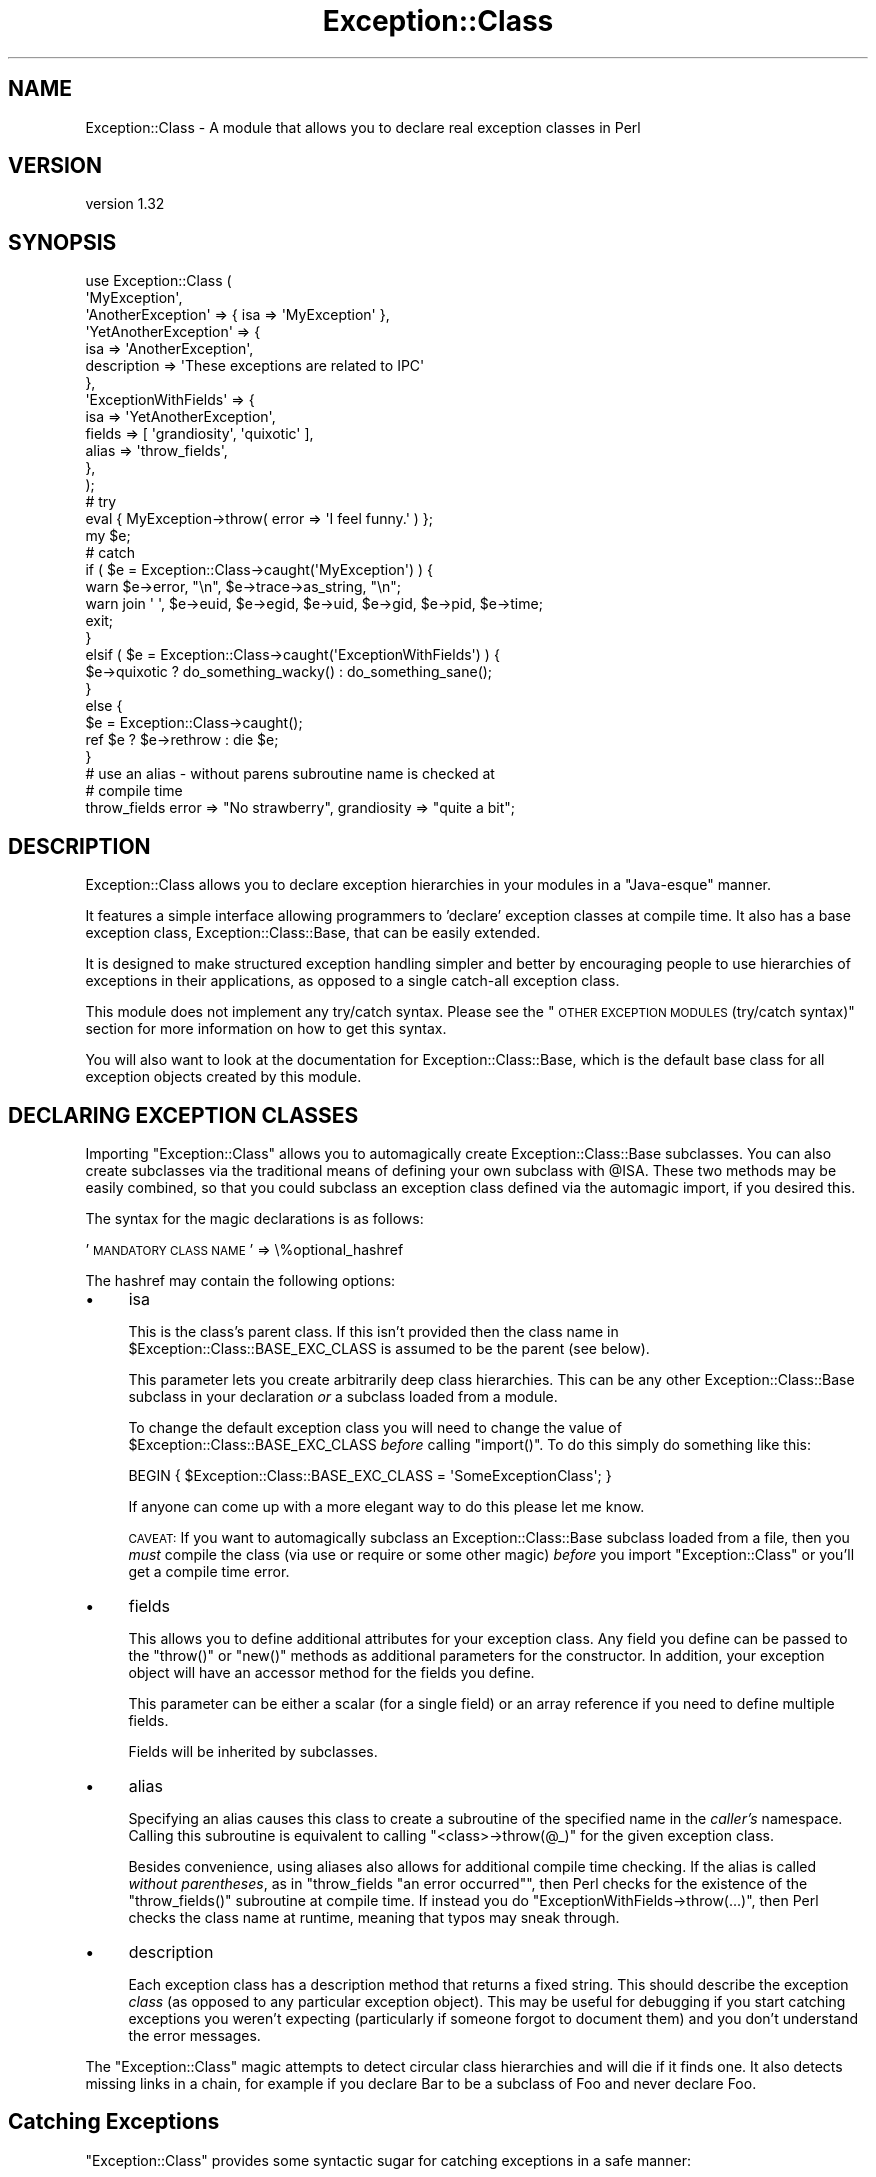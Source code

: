 .\" Automatically generated by Pod::Man 2.25 (Pod::Simple 3.16)
.\"
.\" Standard preamble:
.\" ========================================================================
.de Sp \" Vertical space (when we can't use .PP)
.if t .sp .5v
.if n .sp
..
.de Vb \" Begin verbatim text
.ft CW
.nf
.ne \\$1
..
.de Ve \" End verbatim text
.ft R
.fi
..
.\" Set up some character translations and predefined strings.  \*(-- will
.\" give an unbreakable dash, \*(PI will give pi, \*(L" will give a left
.\" double quote, and \*(R" will give a right double quote.  \*(C+ will
.\" give a nicer C++.  Capital omega is used to do unbreakable dashes and
.\" therefore won't be available.  \*(C` and \*(C' expand to `' in nroff,
.\" nothing in troff, for use with C<>.
.tr \(*W-
.ds C+ C\v'-.1v'\h'-1p'\s-2+\h'-1p'+\s0\v'.1v'\h'-1p'
.ie n \{\
.    ds -- \(*W-
.    ds PI pi
.    if (\n(.H=4u)&(1m=24u) .ds -- \(*W\h'-12u'\(*W\h'-12u'-\" diablo 10 pitch
.    if (\n(.H=4u)&(1m=20u) .ds -- \(*W\h'-12u'\(*W\h'-8u'-\"  diablo 12 pitch
.    ds L" ""
.    ds R" ""
.    ds C` ""
.    ds C' ""
'br\}
.el\{\
.    ds -- \|\(em\|
.    ds PI \(*p
.    ds L" ``
.    ds R" ''
'br\}
.\"
.\" Escape single quotes in literal strings from groff's Unicode transform.
.ie \n(.g .ds Aq \(aq
.el       .ds Aq '
.\"
.\" If the F register is turned on, we'll generate index entries on stderr for
.\" titles (.TH), headers (.SH), subsections (.SS), items (.Ip), and index
.\" entries marked with X<> in POD.  Of course, you'll have to process the
.\" output yourself in some meaningful fashion.
.ie \nF \{\
.    de IX
.    tm Index:\\$1\t\\n%\t"\\$2"
..
.    nr % 0
.    rr F
.\}
.el \{\
.    de IX
..
.\}
.\"
.\" Accent mark definitions (@(#)ms.acc 1.5 88/02/08 SMI; from UCB 4.2).
.\" Fear.  Run.  Save yourself.  No user-serviceable parts.
.    \" fudge factors for nroff and troff
.if n \{\
.    ds #H 0
.    ds #V .8m
.    ds #F .3m
.    ds #[ \f1
.    ds #] \fP
.\}
.if t \{\
.    ds #H ((1u-(\\\\n(.fu%2u))*.13m)
.    ds #V .6m
.    ds #F 0
.    ds #[ \&
.    ds #] \&
.\}
.    \" simple accents for nroff and troff
.if n \{\
.    ds ' \&
.    ds ` \&
.    ds ^ \&
.    ds , \&
.    ds ~ ~
.    ds /
.\}
.if t \{\
.    ds ' \\k:\h'-(\\n(.wu*8/10-\*(#H)'\'\h"|\\n:u"
.    ds ` \\k:\h'-(\\n(.wu*8/10-\*(#H)'\`\h'|\\n:u'
.    ds ^ \\k:\h'-(\\n(.wu*10/11-\*(#H)'^\h'|\\n:u'
.    ds , \\k:\h'-(\\n(.wu*8/10)',\h'|\\n:u'
.    ds ~ \\k:\h'-(\\n(.wu-\*(#H-.1m)'~\h'|\\n:u'
.    ds / \\k:\h'-(\\n(.wu*8/10-\*(#H)'\z\(sl\h'|\\n:u'
.\}
.    \" troff and (daisy-wheel) nroff accents
.ds : \\k:\h'-(\\n(.wu*8/10-\*(#H+.1m+\*(#F)'\v'-\*(#V'\z.\h'.2m+\*(#F'.\h'|\\n:u'\v'\*(#V'
.ds 8 \h'\*(#H'\(*b\h'-\*(#H'
.ds o \\k:\h'-(\\n(.wu+\w'\(de'u-\*(#H)/2u'\v'-.3n'\*(#[\z\(de\v'.3n'\h'|\\n:u'\*(#]
.ds d- \h'\*(#H'\(pd\h'-\w'~'u'\v'-.25m'\f2\(hy\fP\v'.25m'\h'-\*(#H'
.ds D- D\\k:\h'-\w'D'u'\v'-.11m'\z\(hy\v'.11m'\h'|\\n:u'
.ds th \*(#[\v'.3m'\s+1I\s-1\v'-.3m'\h'-(\w'I'u*2/3)'\s-1o\s+1\*(#]
.ds Th \*(#[\s+2I\s-2\h'-\w'I'u*3/5'\v'-.3m'o\v'.3m'\*(#]
.ds ae a\h'-(\w'a'u*4/10)'e
.ds Ae A\h'-(\w'A'u*4/10)'E
.    \" corrections for vroff
.if v .ds ~ \\k:\h'-(\\n(.wu*9/10-\*(#H)'\s-2\u~\d\s+2\h'|\\n:u'
.if v .ds ^ \\k:\h'-(\\n(.wu*10/11-\*(#H)'\v'-.4m'^\v'.4m'\h'|\\n:u'
.    \" for low resolution devices (crt and lpr)
.if \n(.H>23 .if \n(.V>19 \
\{\
.    ds : e
.    ds 8 ss
.    ds o a
.    ds d- d\h'-1'\(ga
.    ds D- D\h'-1'\(hy
.    ds th \o'bp'
.    ds Th \o'LP'
.    ds ae ae
.    ds Ae AE
.\}
.rm #[ #] #H #V #F C
.\" ========================================================================
.\"
.IX Title "Exception::Class 3pm"
.TH Exception::Class 3pm "2010-06-28" "perl v5.14.2" "User Contributed Perl Documentation"
.\" For nroff, turn off justification.  Always turn off hyphenation; it makes
.\" way too many mistakes in technical documents.
.if n .ad l
.nh
.SH "NAME"
Exception::Class \- A module that allows you to declare real exception classes in Perl
.SH "VERSION"
.IX Header "VERSION"
version 1.32
.SH "SYNOPSIS"
.IX Header "SYNOPSIS"
.Vb 2
\&  use Exception::Class (
\&      \*(AqMyException\*(Aq,
\&
\&      \*(AqAnotherException\*(Aq => { isa => \*(AqMyException\*(Aq },
\&
\&      \*(AqYetAnotherException\*(Aq => {
\&          isa         => \*(AqAnotherException\*(Aq,
\&          description => \*(AqThese exceptions are related to IPC\*(Aq
\&      },
\&
\&      \*(AqExceptionWithFields\*(Aq => {
\&          isa    => \*(AqYetAnotherException\*(Aq,
\&          fields => [ \*(Aqgrandiosity\*(Aq, \*(Aqquixotic\*(Aq ],
\&          alias  => \*(Aqthrow_fields\*(Aq,
\&      },
\&  );
\&
\&  # try
\&  eval { MyException\->throw( error => \*(AqI feel funny.\*(Aq ) };
\&
\&  my $e;
\&
\&  # catch
\&  if ( $e = Exception::Class\->caught(\*(AqMyException\*(Aq) ) {
\&      warn $e\->error, "\en", $e\->trace\->as_string, "\en";
\&      warn join \*(Aq \*(Aq, $e\->euid, $e\->egid, $e\->uid, $e\->gid, $e\->pid, $e\->time;
\&
\&      exit;
\&  }
\&  elsif ( $e = Exception::Class\->caught(\*(AqExceptionWithFields\*(Aq) ) {
\&      $e\->quixotic ? do_something_wacky() : do_something_sane();
\&  }
\&  else {
\&      $e = Exception::Class\->caught();
\&      ref $e ? $e\->rethrow : die $e;
\&  }
\&
\&  # use an alias \- without parens subroutine name is checked at
\&  # compile time
\&  throw_fields error => "No strawberry", grandiosity => "quite a bit";
.Ve
.SH "DESCRIPTION"
.IX Header "DESCRIPTION"
Exception::Class allows you to declare exception hierarchies in your
modules in a \*(L"Java-esque\*(R" manner.
.PP
It features a simple interface allowing programmers to 'declare'
exception classes at compile time.  It also has a base exception
class, Exception::Class::Base, that can be easily extended.
.PP
It is designed to make structured exception handling simpler and
better by encouraging people to use hierarchies of exceptions in their
applications, as opposed to a single catch-all exception class.
.PP
This module does not implement any try/catch syntax.  Please see the
\&\*(L"\s-1OTHER\s0 \s-1EXCEPTION\s0 \s-1MODULES\s0 (try/catch syntax)\*(R" section for more
information on how to get this syntax.
.PP
You will also want to look at the documentation for
Exception::Class::Base, which is the default base class for all
exception objects created by this module.
.SH "DECLARING EXCEPTION CLASSES"
.IX Header "DECLARING EXCEPTION CLASSES"
Importing \f(CW\*(C`Exception::Class\*(C'\fR allows you to automagically create
Exception::Class::Base subclasses.  You can also create subclasses
via the traditional means of defining your own subclass with \f(CW@ISA\fR.
These two methods may be easily combined, so that you could subclass
an exception class defined via the automagic import, if you desired
this.
.PP
The syntax for the magic declarations is as follows:
.PP
\&'\s-1MANDATORY\s0 \s-1CLASS\s0 \s-1NAME\s0' => \e%optional_hashref
.PP
The hashref may contain the following options:
.IP "\(bu" 4
isa
.Sp
This is the class's parent class.  If this isn't provided then the
class name in \f(CW$Exception::Class::BASE_EXC_CLASS\fR is assumed to be
the parent (see below).
.Sp
This parameter lets you create arbitrarily deep class hierarchies.
This can be any other Exception::Class::Base subclass in your
declaration \fIor\fR a subclass loaded from a module.
.Sp
To change the default exception class you will need to change the
value of \f(CW$Exception::Class::BASE_EXC_CLASS\fR \fIbefore\fR calling
\&\f(CW\*(C`import()\*(C'\fR.  To do this simply do something like this:
.Sp
.Vb 1
\&  BEGIN { $Exception::Class::BASE_EXC_CLASS = \*(AqSomeExceptionClass\*(Aq; }
.Ve
.Sp
If anyone can come up with a more elegant way to do this please let me
know.
.Sp
\&\s-1CAVEAT:\s0 If you want to automagically subclass an
Exception::Class::Base subclass loaded from a file, then you
\&\fImust\fR compile the class (via use or require or some other magic)
\&\fIbefore\fR you import \f(CW\*(C`Exception::Class\*(C'\fR or you'll get a compile time
error.
.IP "\(bu" 4
fields
.Sp
This allows you to define additional attributes for your exception
class.  Any field you define can be passed to the \f(CW\*(C`throw()\*(C'\fR or
\&\f(CW\*(C`new()\*(C'\fR methods as additional parameters for the constructor.  In
addition, your exception object will have an accessor method for the
fields you define.
.Sp
This parameter can be either a scalar (for a single field) or an array
reference if you need to define multiple fields.
.Sp
Fields will be inherited by subclasses.
.IP "\(bu" 4
alias
.Sp
Specifying an alias causes this class to create a subroutine of the
specified name in the \fIcaller's\fR namespace.  Calling this subroutine
is equivalent to calling \f(CW\*(C`<class>\->throw(@_)\*(C'\fR for the given
exception class.
.Sp
Besides convenience, using aliases also allows for additional compile
time checking.  If the alias is called \fIwithout parentheses\fR, as in
\&\f(CW\*(C`throw_fields "an error occurred"\*(C'\fR, then Perl checks for the
existence of the \f(CW\*(C`throw_fields()\*(C'\fR subroutine at compile time.  If
instead you do \f(CW\*(C`ExceptionWithFields\->throw(...)\*(C'\fR, then Perl
checks the class name at runtime, meaning that typos may sneak
through.
.IP "\(bu" 4
description
.Sp
Each exception class has a description method that returns a fixed
string.  This should describe the exception \fIclass\fR (as opposed to
any particular exception object).  This may be useful for debugging if
you start catching exceptions you weren't expecting (particularly if
someone forgot to document them) and you don't understand the error
messages.
.PP
The \f(CW\*(C`Exception::Class\*(C'\fR magic attempts to detect circular class
hierarchies and will die if it finds one.  It also detects missing
links in a chain, for example if you declare Bar to be a subclass of
Foo and never declare Foo.
.SH "Catching Exceptions"
.IX Header "Catching Exceptions"
\&\f(CW\*(C`Exception::Class\*(C'\fR provides some syntactic sugar for catching
exceptions in a safe manner:
.PP
.Vb 1
\&  eval {...};
\&
\&  if ( my $e = Exception::Class\->caught(\*(AqMy::Error\*(Aq) ) {
\&      cleanup();
\&      do_something_with_exception($e);
\&  }
.Ve
.PP
The \f(CW\*(C`caught()\*(C'\fR method takes a class name and returns an exception
object if the last thrown exception is of the given class, or a
subclass of that class.  If it is not given any arguments, it simply
returns \f(CW$@\fR.
.PP
You should \fBalways\fR make a copy of the exception object, rather than
using \f(CW$@\fR directly.  This is necessary because if your \f(CW\*(C`cleanup()\*(C'\fR
function uses \f(CW\*(C`eval\*(C'\fR, or calls something which uses it, then \f(CW$@\fR is
overwritten.  Copying the exception preserves it for the call to
\&\f(CW\*(C`do_something_with_exception()\*(C'\fR.
.PP
Exception objects also provide a caught method so you can write:
.PP
.Vb 4
\&  if ( my $e = My::Error\->caught() ) {
\&      cleanup();
\&      do_something_with_exception($e);
\&  }
.Ve
.SS "Uncatchable Exceptions"
.IX Subsection "Uncatchable Exceptions"
Internally, the \f(CW\*(C`caught()\*(C'\fR method will call \f(CW\*(C`isa()\*(C'\fR on the exception
object.  You could make an exception \*(L"uncatchable\*(R" by overriding
\&\f(CW\*(C`isa()\*(C'\fR in that class like this:
.PP
.Vb 1
\& package Exception::Uncatchable;
\&
\& sub isa { shift\->rethrow }
.Ve
.PP
Of course, this only works if you always call 
\&\f(CW\*(C`Exception::Class\->caught()\*(C'\fR after an \f(CW\*(C`eval\*(C'\fR.
.SH "USAGE RECOMMENDATION"
.IX Header "USAGE RECOMMENDATION"
If you're creating a complex system that throws lots of different
types of exceptions, consider putting all the exception declarations
in one place.  For an app called Foo you might make a
\&\f(CW\*(C`Foo::Exceptions\*(C'\fR module and use that in all your code.  This module
could just contain the code to make \f(CW\*(C`Exception::Class\*(C'\fR do its
automagic class creation.  Doing this allows you to more easily see
what exceptions you have, and makes it easier to keep track of them.
.PP
This might look something like this:
.PP
.Vb 1
\&  package Foo::Bar::Exceptions;
\&
\&  use Exception::Class (
\&      Foo::Bar::Exception::Senses =>
\&          { description => \*(Aqsense\-related exception\*(Aq },
\&
\&      Foo::Bar::Exception::Smell => {
\&          isa         => \*(AqFoo::Bar::Exception::Senses\*(Aq,
\&          fields      => \*(Aqodor\*(Aq,
\&          description => \*(Aqstinky!\*(Aq
\&      },
\&
\&      Foo::Bar::Exception::Taste => {
\&          isa         => \*(AqFoo::Bar::Exception::Senses\*(Aq,
\&          fields      => [ \*(Aqtaste\*(Aq, \*(Aqbitterness\*(Aq ],
\&          description => \*(Aqlike, gag me with a spoon!\*(Aq
\&      },
\&
\&      ...
\&  );
.Ve
.PP
You may want to create a real module to subclass
Exception::Class::Base as well, particularly if you want your
exceptions to have more methods.
.SS "Subclassing Exception::Class::Base"
.IX Subsection "Subclassing Exception::Class::Base"
As part of your usage of \f(CW\*(C`Exception::Class\*(C'\fR, you may want to create
your own base exception class which subclasses
Exception::Class::Base.  You should feel free to subclass any of
the methods documented above.  For example, you may want to subclass
\&\f(CW\*(C`new()\*(C'\fR to add additional information to your exception objects.
.SH "Exception::Class FUNCTIONS"
.IX Header "Exception::Class FUNCTIONS"
The \f(CW\*(C`Exception::Class\*(C'\fR method offers one function, \f(CW\*(C`Classes()\*(C'\fR,
which is not exported.  This method returns a list of the classes that
have been created by calling the \f(CW\*(C`Exception::Class\*(C'\fR \fIimport()\fR method.
Note that this is \fIall\fR the subclasses that have been created, so it
may include subclasses created by things like \s-1CPAN\s0 modules, etc.  Also
note that if you simply define a subclass via the normal Perl method
of setting \f(CW@ISA\fR or \f(CW\*(C`use base\*(C'\fR, then your subclass will not be
included.
.SH "OTHER EXCEPTION MODULES (try/catch syntax)"
.IX Header "OTHER EXCEPTION MODULES (try/catch syntax)"
If you are interested in adding try/catch/finally syntactic sugar to
your code then I recommend you check out U. Arun Kumar's \f(CW\*(C`Error.pm\*(C'\fR
module, which implements this syntax.  It also includes its own base
exception class, \f(CW\*(C`Error::Simple\*(C'\fR.
.PP
If you would prefer to use the Exception::Class::Base class
included with this module, you'll have to add this to your code
somewhere:
.PP
.Vb 2
\&  push @Exception::Class::Base::ISA, \*(AqError\*(Aq
\&      unless Exception::Class::Base\->isa(\*(AqError\*(Aq);
.Ve
.PP
It's a hack but apparently it works.
.SH "SUPPORT"
.IX Header "SUPPORT"
Please submit bugs to the \s-1CPAN\s0 \s-1RT\s0 system at
http://rt.cpan.org/NoAuth/ReportBug.html?Queue=Exception%3A%3AClass or
via email at bug\-exception\-class@rt.cpan.org.
.SH "DONATIONS"
.IX Header "DONATIONS"
If you'd like to thank me for the work I've done on this module,
please consider making a \*(L"donation\*(R" to me via PayPal. I spend a lot of
free time creating free software, and would appreciate any support
you'd care to offer.
.PP
Please note that \fBI am not suggesting that you must do this\fR in order
for me to continue working on this particular software. I will
continue to do so, inasmuch as I have in the past, for as long as it
interests me.
.PP
Similarly, a donation made in this way will probably not make me work
on this software much more, unless I get so many donations that I can
consider working on free software full time, which seems unlikely at
best.
.PP
To donate, log into PayPal and send money to autarch@urth.org or use
the button on this page:
http://www.urth.org/~autarch/fs\-donation.html <http://www.urth.org/~autarch/fs-donation.html>
.SH "AUTHOR"
.IX Header "AUTHOR"
.Vb 1
\&  Dave Rolsky <autarch@urth.org>
.Ve
.SH "COPYRIGHT AND LICENSE"
.IX Header "COPYRIGHT AND LICENSE"
This software is Copyright (c) 2010 by Dave Rolsky.
.PP
This is free software, licensed under:
.PP
.Vb 1
\&  The Artistic License 2.0
.Ve
